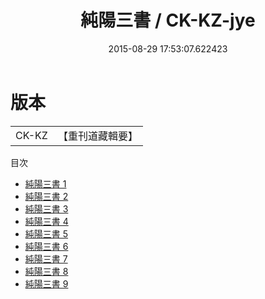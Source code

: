#+TITLE: 純陽三書 / CK-KZ-jye

#+DATE: 2015-08-29 17:53:07.622423
* 版本
 |     CK-KZ|【重刊道藏輯要】|
目次
 - [[file:KR5i0051_001.txt][純陽三書 1]]
 - [[file:KR5i0051_002.txt][純陽三書 2]]
 - [[file:KR5i0051_003.txt][純陽三書 3]]
 - [[file:KR5i0051_004.txt][純陽三書 4]]
 - [[file:KR5i0051_005.txt][純陽三書 5]]
 - [[file:KR5i0051_006.txt][純陽三書 6]]
 - [[file:KR5i0051_007.txt][純陽三書 7]]
 - [[file:KR5i0051_008.txt][純陽三書 8]]
 - [[file:KR5i0051_009.txt][純陽三書 9]]
